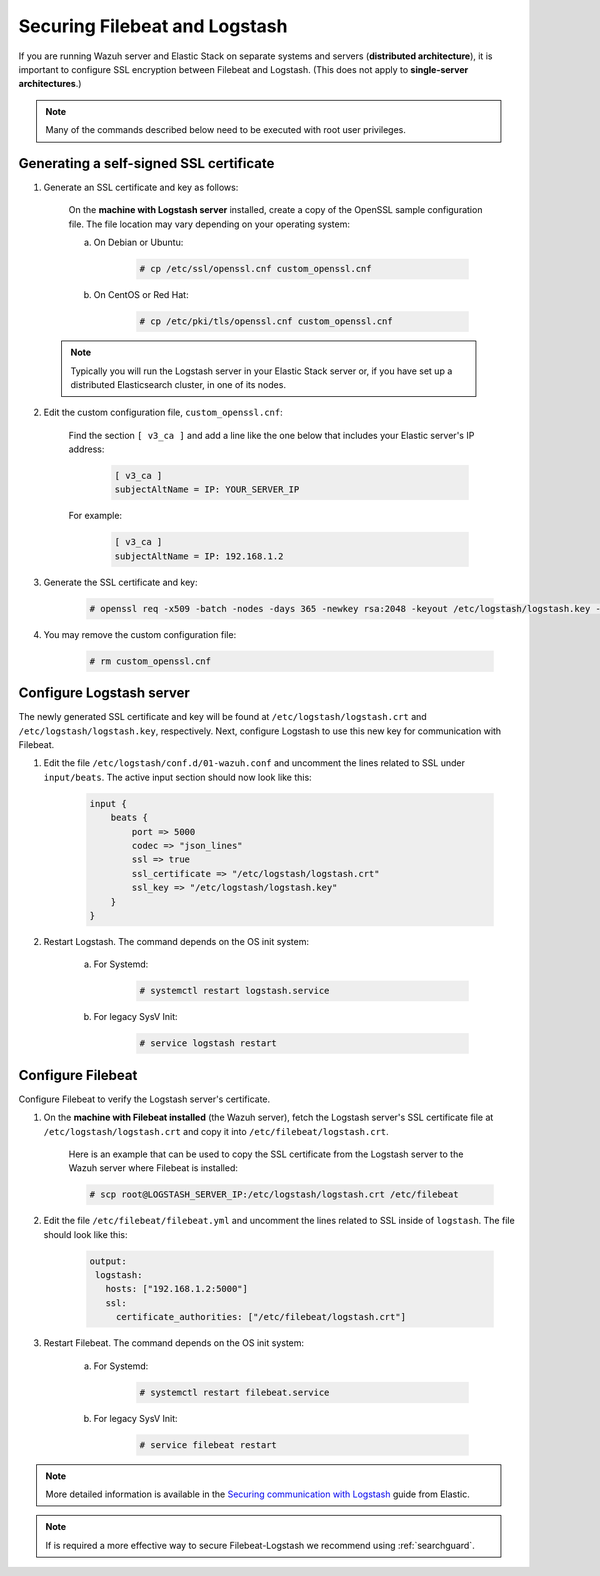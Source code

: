 .. Copyright (C) 2018 Wazuh, Inc.

.. _filebeat_logstash:

Securing Filebeat and Logstash
==============================

If you are running Wazuh server and Elastic Stack on separate systems and servers (**distributed architecture**), it is important to configure SSL encryption between Filebeat and Logstash. (This does not apply to **single-server architectures**.)

.. note:: Many of the commands described below need to be executed with root user privileges.

Generating a self-signed SSL certificate
----------------------------------------

1. Generate an SSL certificate and key as follows:

	On the **machine with Logstash server** installed, create a copy of the OpenSSL sample configuration file. The file location may vary depending on your operating system:

	a. On Debian or Ubuntu:

		.. code-block:: console

			# cp /etc/ssl/openssl.cnf custom_openssl.cnf

	b. On CentOS or Red Hat:

		.. code-block:: console

			# cp /etc/pki/tls/openssl.cnf custom_openssl.cnf

  .. note:: Typically you will run the Logstash server in your Elastic Stack server or, if you have set up a distributed Elasticsearch cluster, in one of its nodes.

2. Edit the custom configuration file, ``custom_openssl.cnf``:

	Find the section ``[ v3_ca ]`` and add a line like the one below that includes your Elastic server's IP address:

		.. code-block:: ini

			[ v3_ca ]
			subjectAltName = IP: YOUR_SERVER_IP

	For example:

		.. code-block:: ini

			[ v3_ca ]
			subjectAltName = IP: 192.168.1.2

3. Generate the SSL certificate and key:

	.. code-block:: console

		# openssl req -x509 -batch -nodes -days 365 -newkey rsa:2048 -keyout /etc/logstash/logstash.key -out /etc/logstash/logstash.crt -config custom_openssl.cnf

4. You may remove the custom configuration file:

	.. code-block:: console

		# rm custom_openssl.cnf

Configure Logstash server
-------------------------

The newly generated SSL certificate and key will be found at ``/etc/logstash/logstash.crt`` and ``/etc/logstash/logstash.key``, respectively. Next, configure Logstash to use this new key for communication with Filebeat.

1. Edit the file ``/etc/logstash/conf.d/01-wazuh.conf`` and uncomment the lines related to SSL under ``input/beats``. The active input section should now look like this:

	.. code-block:: bash

		input {
		    beats {
		        port => 5000
		        codec => "json_lines"
		        ssl => true
		        ssl_certificate => "/etc/logstash/logstash.crt"
		        ssl_key => "/etc/logstash/logstash.key"
		    }
		}

2. Restart Logstash. The command depends on the OS init system:

	a. For Systemd:

		.. code-block:: console

			# systemctl restart logstash.service

	b. For legacy SysV Init:

		.. code-block:: console

			# service logstash restart

Configure Filebeat
------------------

Configure Filebeat to verify the Logstash server's certificate.

1. On the **machine with Filebeat installed** (the Wazuh server), fetch the Logstash server's SSL certificate file at ``/etc/logstash/logstash.crt`` and copy it into ``/etc/filebeat/logstash.crt``.

	Here is an example that can be used to copy the SSL certificate from the Logstash server to the Wazuh server where Filebeat is installed:

	.. code-block:: console

		# scp root@LOGSTASH_SERVER_IP:/etc/logstash/logstash.crt /etc/filebeat

2. Edit the file ``/etc/filebeat/filebeat.yml`` and uncomment the lines related to SSL inside of ``logstash``. The file should look like this:

	.. code-block:: yaml

	    output:
	     logstash:
	       hosts: ["192.168.1.2:5000"]
	       ssl:
	         certificate_authorities: ["/etc/filebeat/logstash.crt"]

3. Restart Filebeat. The command depends on the OS init system:

	a. For Systemd:

		.. code-block:: console

			# systemctl restart filebeat.service

	b. For legacy SysV Init:

		.. code-block:: console

			# service filebeat restart

.. note::
	More detailed information is available in the `Securing communication with Logstash <https://www.elastic.co/guide/en/beats/filebeat/current/configuring-ssl-logstash.html>`_ guide from Elastic.

.. note::
  If is required a more effective way to secure Filebeat-Logstash we recommend using :ref:`searchguard`. 